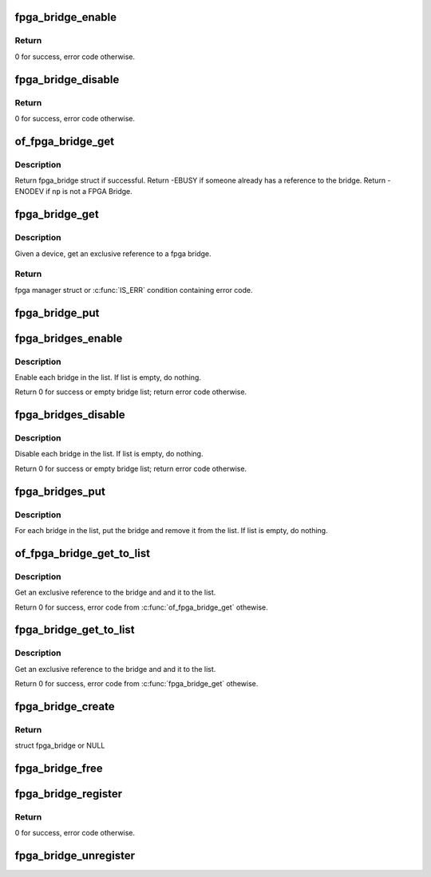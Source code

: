 .. -*- coding: utf-8; mode: rst -*-
.. src-file: drivers/fpga/fpga-bridge.c

.. _`fpga_bridge_enable`:

fpga_bridge_enable
==================

.. c:function:: int fpga_bridge_enable(struct fpga_bridge *bridge)

    Enable transactions on the bridge

    :param struct fpga_bridge \*bridge:
        FPGA bridge

.. _`fpga_bridge_enable.return`:

Return
------

0 for success, error code otherwise.

.. _`fpga_bridge_disable`:

fpga_bridge_disable
===================

.. c:function:: int fpga_bridge_disable(struct fpga_bridge *bridge)

    Disable transactions on the bridge

    :param struct fpga_bridge \*bridge:
        FPGA bridge

.. _`fpga_bridge_disable.return`:

Return
------

0 for success, error code otherwise.

.. _`of_fpga_bridge_get`:

of_fpga_bridge_get
==================

.. c:function:: struct fpga_bridge *of_fpga_bridge_get(struct device_node *np, struct fpga_image_info *info)

    get an exclusive reference to a fpga bridge

    :param struct device_node \*np:
        node pointer of a FPGA bridge

    :param struct fpga_image_info \*info:
        fpga image specific information

.. _`of_fpga_bridge_get.description`:

Description
-----------

Return fpga_bridge struct if successful.
Return -EBUSY if someone already has a reference to the bridge.
Return -ENODEV if \ ``np``\  is not a FPGA Bridge.

.. _`fpga_bridge_get`:

fpga_bridge_get
===============

.. c:function:: struct fpga_bridge *fpga_bridge_get(struct device *dev, struct fpga_image_info *info)

    get an exclusive reference to a fpga bridge

    :param struct device \*dev:
        parent device that fpga bridge was registered with

    :param struct fpga_image_info \*info:
        fpga manager info

.. _`fpga_bridge_get.description`:

Description
-----------

Given a device, get an exclusive reference to a fpga bridge.

.. _`fpga_bridge_get.return`:

Return
------

fpga manager struct or \ :c:func:`IS_ERR`\  condition containing error code.

.. _`fpga_bridge_put`:

fpga_bridge_put
===============

.. c:function:: void fpga_bridge_put(struct fpga_bridge *bridge)

    release a reference to a bridge

    :param struct fpga_bridge \*bridge:
        FPGA bridge

.. _`fpga_bridges_enable`:

fpga_bridges_enable
===================

.. c:function:: int fpga_bridges_enable(struct list_head *bridge_list)

    enable bridges in a list

    :param struct list_head \*bridge_list:
        list of FPGA bridges

.. _`fpga_bridges_enable.description`:

Description
-----------

Enable each bridge in the list.  If list is empty, do nothing.

Return 0 for success or empty bridge list; return error code otherwise.

.. _`fpga_bridges_disable`:

fpga_bridges_disable
====================

.. c:function:: int fpga_bridges_disable(struct list_head *bridge_list)

    disable bridges in a list

    :param struct list_head \*bridge_list:
        list of FPGA bridges

.. _`fpga_bridges_disable.description`:

Description
-----------

Disable each bridge in the list.  If list is empty, do nothing.

Return 0 for success or empty bridge list; return error code otherwise.

.. _`fpga_bridges_put`:

fpga_bridges_put
================

.. c:function:: void fpga_bridges_put(struct list_head *bridge_list)

    put bridges

    :param struct list_head \*bridge_list:
        list of FPGA bridges

.. _`fpga_bridges_put.description`:

Description
-----------

For each bridge in the list, put the bridge and remove it from the list.
If list is empty, do nothing.

.. _`of_fpga_bridge_get_to_list`:

of_fpga_bridge_get_to_list
==========================

.. c:function:: int of_fpga_bridge_get_to_list(struct device_node *np, struct fpga_image_info *info, struct list_head *bridge_list)

    get a bridge, add it to a list

    :param struct device_node \*np:
        node pointer of a FPGA bridge

    :param struct fpga_image_info \*info:
        fpga image specific information

    :param struct list_head \*bridge_list:
        list of FPGA bridges

.. _`of_fpga_bridge_get_to_list.description`:

Description
-----------

Get an exclusive reference to the bridge and and it to the list.

Return 0 for success, error code from \ :c:func:`of_fpga_bridge_get`\  othewise.

.. _`fpga_bridge_get_to_list`:

fpga_bridge_get_to_list
=======================

.. c:function:: int fpga_bridge_get_to_list(struct device *dev, struct fpga_image_info *info, struct list_head *bridge_list)

    given device, get a bridge, add it to a list

    :param struct device \*dev:
        FPGA bridge device

    :param struct fpga_image_info \*info:
        fpga image specific information

    :param struct list_head \*bridge_list:
        list of FPGA bridges

.. _`fpga_bridge_get_to_list.description`:

Description
-----------

Get an exclusive reference to the bridge and and it to the list.

Return 0 for success, error code from \ :c:func:`fpga_bridge_get`\  othewise.

.. _`fpga_bridge_create`:

fpga_bridge_create
==================

.. c:function:: struct fpga_bridge *fpga_bridge_create(struct device *dev, const char *name, const struct fpga_bridge_ops *br_ops, void *priv)

    create and initialize a struct fpga_bridge

    :param struct device \*dev:
        FPGA bridge device from pdev

    :param const char \*name:
        FPGA bridge name

    :param const struct fpga_bridge_ops \*br_ops:
        pointer to structure of fpga bridge ops

    :param void \*priv:
        FPGA bridge private data

.. _`fpga_bridge_create.return`:

Return
------

struct fpga_bridge or NULL

.. _`fpga_bridge_free`:

fpga_bridge_free
================

.. c:function:: void fpga_bridge_free(struct fpga_bridge *bridge)

    free a fpga bridge and its id

    :param struct fpga_bridge \*bridge:
        FPGA bridge struct created by fpga_bridge_create

.. _`fpga_bridge_register`:

fpga_bridge_register
====================

.. c:function:: int fpga_bridge_register(struct fpga_bridge *bridge)

    register a fpga bridge

    :param struct fpga_bridge \*bridge:
        FPGA bridge struct created by fpga_bridge_create

.. _`fpga_bridge_register.return`:

Return
------

0 for success, error code otherwise.

.. _`fpga_bridge_unregister`:

fpga_bridge_unregister
======================

.. c:function:: void fpga_bridge_unregister(struct fpga_bridge *bridge)

    unregister and free a fpga bridge

    :param struct fpga_bridge \*bridge:
        FPGA bridge struct created by fpga_bridge_create

.. This file was automatic generated / don't edit.


